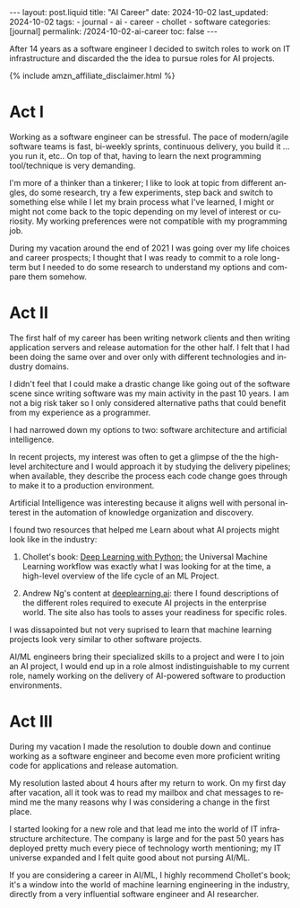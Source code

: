 #+LANGUAGE: en
#+OPTIONS: toc:nil  broken-links:mark

#+begin_export html
---
layout: post.liquid
title:  "AI Career"
date: 2024-10-02
last_updated: 2024-10-02
tags:
  - journal
  - ai
  - career
  - chollet
  - software
categories: [journal]
permalink: /2024-10-02-ai-career
toc: false
---

#+end_export


After 14 years as a software engineer I decided to
switch roles to work on IT infrastructure and discarded the the idea
to pursue roles for AI projects. 

#+begin_export html
{% include amzn_affiliate_disclaimer.html %}
#+end_export


* Act I

  Working as a software engineer can be stressful. The pace of
  modern/agile software teams is fast, bi-weekly sprints, continuous
  delivery, you build it ... you run it, etc.. On top of that, having
  to learn the next programming tool/technique is very demanding.

  I'm more of a thinker than a tinkerer; I like to look at topic from
  different angles, do some research, try a few experiments, step back
  and switch to something else while I let my brain process what I've
  learned, I might or might not come back to the topic depending on my
  level of interest or curiosity. My working preferences were not
  compatible with my programming job.

  During my vacation around the end of 2021 I was going over my life
  choices and career prospects; I thought that I was ready to commit
  to a role long-term but I needed to do some research to understand
  my options and compare them somehow.  

  
  
* Act II

  The first half of my career has been writing network clients and
  then writing application servers and release automation for the
  other half. I felt that I had been doing the same over and over only
  with different technologies and industry domains.

  I didn't feel that I could make a drastic change like going out of
  the software scene since writing software was my main activity in
  the past 10 years. I am not a big risk taker so I only considered
  alternative paths that could benefit from my experience as a
  programmer. 

  I had narrowed down my options to two: software architecture and
  artificial intelligence.

  In recent projects, my interest was often to get a glimpse of
  the the high-level architecture and I would approach it by studying
  the delivery pipelines; when available, they describe the process
  each code change goes through to make it to a production
  environment.

  Artificial Intelligence was interesting because it aligns well with
  personal interest in the automation of knowledge organization and
  discovery.
  
  I found two resources that helped me Learn about what AI projects
  might look like in the industry:

  1. Chollet's book:
     @@html:<a href="https://amzn.to/3BsKjwK" target="_blank">
     Deep Learning with Python:</a>@@
     the Universal Machine Learning workflow was exactly what I was
     looking for at the time, a high-level overview of the life cycle
     of an ML Project.

  2. Andrew Ng's content at [[https://www.deeplearning.ai/][deeplearning.ai]]: there I found
     descriptions of the different roles required to execute AI
     projects in the enterprise world. The site also has tools to
     asses your readiness for specific roles.


  I was dissapointed but not very suprised to learn that machine
  learning projects look very similar to other software projects.
  
  AI/ML engineers bring their specialized skills to a project and were
  I to join an AI project, I would end up in a role almost
  indistinguishable to my current role, namely working on the delivery
  of AI-powered software to production environments.
  
  
* Act III

  During my vacation I made the resolution to double down and continue
  working as a software engineer and become even more proficient
  writing code for applications and release automation.
  
  My resolution lasted about 4 hours after my return to work. On my
  first day after vacation, all it took was to read my mailbox and
  chat messages to remind me the many reasons why I was considering a
  change in the first place.

  I started looking for a new role and that lead me into the world of
  IT infrastructure architecture. The company is large and for the
  past 50 years has deployed pretty much every piece of technology
  worth mentioning; my IT universe expanded and I felt quite good
  about not pursing AI/ML.

  If you are considering a career in AI/ML, I highly recommend
  Chollet's book; it's a window into the world of machine learning
  engineering in the industry, directly from a very influential
  software engineer and AI researcher.



* DONE Story structure checklist: [[https://chatgpt.com/share/66fea7f2-cdf4-800f-ada1-cc9b8a748c57][chat]]                             :noexport:
  CLOSED: [2024-10-06 So 21:19]
  :LOGBOOK:
  - CLOSING NOTE [2024-10-06 So 21:19]
  :END:
  
* COMMENT Local variables

  Taken from: 
  https://emacs.stackexchange.com/a/76549/11978
  
  # Local Variables:
  # org-md-toplevel-hlevel: 2
  # End:
  


